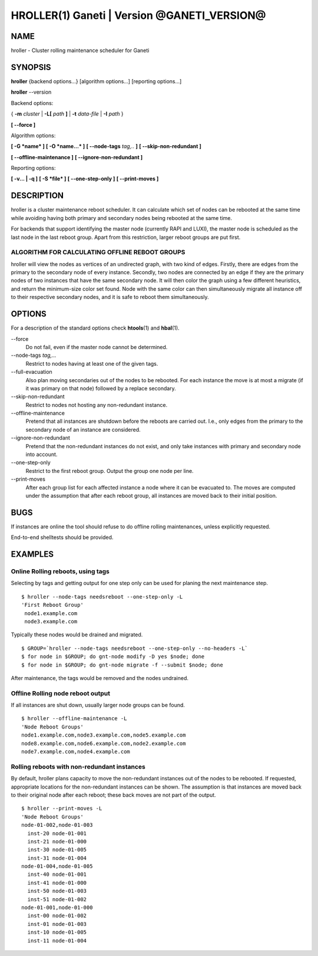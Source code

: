 HROLLER(1) Ganeti | Version @GANETI_VERSION@
============================================

NAME
----

hroller \- Cluster rolling maintenance scheduler for Ganeti

SYNOPSIS
--------

**hroller** {backend options...} [algorithm options...] [reporting options...]

**hroller** \--version


Backend options:

{ **-m** *cluster* | **-L[** *path* **]** | **-t** *data-file* |
**-I** *path* }

**[ --force ]**

Algorithm options:

**[ -G *name* ]**
**[ -O *name...* ]**
**[ --node-tags** *tag,..* **]**
**[ --skip-non-redundant ]**

**[ --offline-maintenance ]**
**[ --ignore-non-redundant ]**

Reporting options:

**[ -v... | -q ]**
**[ -S *file* ]**
**[ --one-step-only ]**
**[ --print-moves ]**

DESCRIPTION
-----------

hroller is a cluster maintenance reboot scheduler. It can calculate
which set of nodes can be rebooted at the same time while avoiding
having both primary and secondary nodes being rebooted at the same time.

For backends that support identifying the master node (currently
RAPI and LUXI), the master node is scheduled as the last node
in the last reboot group. Apart from this restriction, larger reboot
groups are put first.

ALGORITHM FOR CALCULATING OFFLINE REBOOT GROUPS
~~~~~~~~~~~~~~~~~~~~~~~~~~~~~~~~~~~~~~~~~~~~~~~

hroller will view the nodes as vertices of an undirected graph,
with two kind of edges. Firstly, there are edges from the primary
to the secondary node of every instance. Secondly, two nodes are connected
by an edge if they are the primary nodes of two instances that have the
same secondary node. It will then color the graph using a few different
heuristics, and return the minimum-size color set found. Node with the same
color can then simultaneously migrate all instance off to their respective
secondary nodes, and it is safe to reboot them simultaneously.

OPTIONS
-------

For a description of the standard options check **htools**\(1) and
**hbal**\(1).

\--force
  Do not fail, even if the master node cannot be determined.

\--node-tags *tag,...*
  Restrict to nodes having at least one of the given tags.

\--full-evacuation
  Also plan moving secondaries out of the nodes to be rebooted. For
  each instance the move is at most a migrate (if it was primary
  on that node) followed by a replace secondary.

\--skip-non-redundant
  Restrict to nodes not hosting any non-redundant instance.

\--offline-maintenance
  Pretend that all instances are shutdown before the reboots are carried
  out. I.e., only edges from the primary to the secondary node of an instance
  are considered.

\--ignore-non-redundant
  Pretend that the non-redundant instances do not exist, and only take
  instances with primary and secondary node into account.

\--one-step-only
  Restrict to the first reboot group. Output the group one node per line.

\--print-moves
  After each group list for each affected instance a node
  where it can be evacuated to. The moves are computed under the assumption
  that after each reboot group, all instances are moved back to their
  initial position.

BUGS
----

If instances are online the tool should refuse to do offline rolling
maintenances, unless explicitly requested.

End-to-end shelltests should be provided.

EXAMPLES
--------

Online Rolling reboots, using tags
~~~~~~~~~~~~~~~~~~~~~~~~~~~~~~~~~~

Selecting by tags and getting output for one step only can be used for
planing the next maintenance step.
::

   $ hroller --node-tags needsreboot --one-step-only -L
   'First Reboot Group'
    node1.example.com
    node3.example.com

Typically these nodes would be drained and migrated.
::

   $ GROUP=`hroller --node-tags needsreboot --one-step-only --no-headers -L`
   $ for node in $GROUP; do gnt-node modify -D yes $node; done
   $ for node in $GROUP; do gnt-node migrate -f --submit $node; done

After maintenance, the tags would be removed and the nodes undrained.


Offline Rolling node reboot output
~~~~~~~~~~~~~~~~~~~~~~~~~~~~~~~~~~

If all instances are shut down, usually larger node groups can be found.
::

    $ hroller --offline-maintenance -L
    'Node Reboot Groups'
    node1.example.com,node3.example.com,node5.example.com
    node8.example.com,node6.example.com,node2.example.com
    node7.example.com,node4.example.com

Rolling reboots with non-redundant instances
~~~~~~~~~~~~~~~~~~~~~~~~~~~~~~~~~~~~~~~~~~~~

By default, hroller plans capacity to move the non-redundant instances
out of the nodes to be rebooted. If requested, appropriate locations for
the non-redundant instances can be shown. The assumption is that instances
are moved back to their original node after each reboot; these back moves
are not part of the output.
::

    $ hroller --print-moves -L
    'Node Reboot Groups'
    node-01-002,node-01-003
      inst-20 node-01-001
      inst-21 node-01-000
      inst-30 node-01-005
      inst-31 node-01-004
    node-01-004,node-01-005
      inst-40 node-01-001
      inst-41 node-01-000
      inst-50 node-01-003
      inst-51 node-01-002
    node-01-001,node-01-000
      inst-00 node-01-002
      inst-01 node-01-003
      inst-10 node-01-005
      inst-11 node-01-004



.. vim: set textwidth=72 :
.. Local Variables:
.. mode: rst
.. fill-column: 72
.. End:
